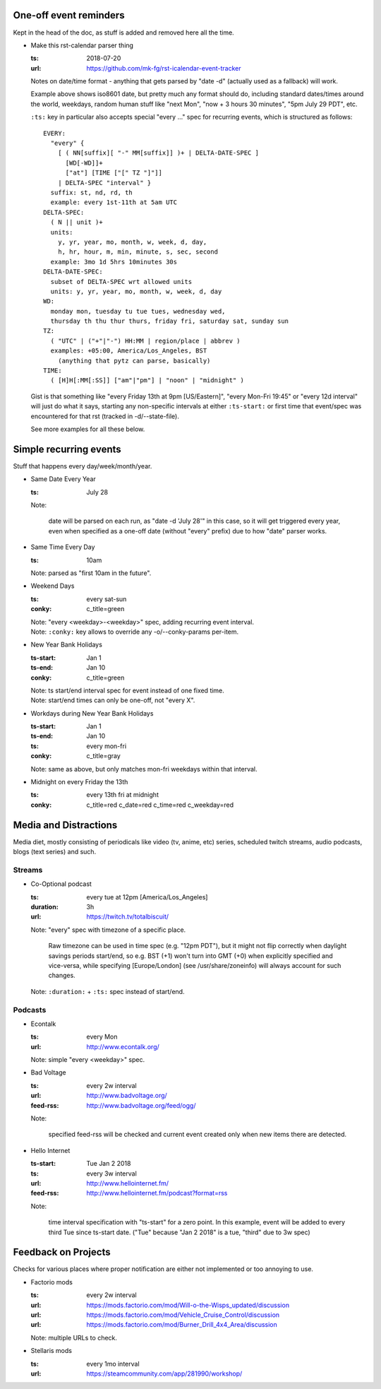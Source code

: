 One-off event reminders
-----------------------

Kept in the head of the doc, as stuff is added and removed here all the time.

- Make this rst-calendar parser thing

  :ts: 2018-07-20
  :url: https://github.com/mk-fg/rst-icalendar-event-tracker

  Notes on date/time format - anything that gets parsed by "date -d"
  (actually used as a fallback) will work.

  Example above shows iso8601 date, but pretty much any format should do,
  including standard dates/times around the world, weekdays, random human stuff
  like "next Mon", "now + 3 hours 30 minutes", "5pm July 29 PDT", etc.

  ``:ts:`` key in particular also accepts special "every ..." spec for recurring
  events, which is structured as follows::

    EVERY:
      "every" {
        [ ( NN[suffix][ "-" MM[suffix]] )+ | DELTA-DATE-SPEC ]
          [WD[-WD]]+
          ["at"] [TIME ["[" TZ "]"]]
        | DELTA-SPEC "interval" }
      suffix: st, nd, rd, th
      example: every 1st-11th at 5am UTC
    DELTA-SPEC:
      ( N || unit )+
      units:
        y, yr, year, mo, month, w, week, d, day,
        h, hr, hour, m, min, minute, s, sec, second
      example: 3mo 1d 5hrs 10minutes 30s
    DELTA-DATE-SPEC:
      subset of DELTA-SPEC wrt allowed units
      units: y, yr, year, mo, month, w, week, d, day
    WD:
      monday mon, tuesday tu tue tues, wednesday wed,
      thursday th thu thur thurs, friday fri, saturday sat, sunday sun
    TZ:
      ( "UTC" | ("+"|"-") HH:MM | region/place | abbrev )
      examples: +05:00, America/Los_Angeles, BST
        (anything that pytz can parse, basically)
    TIME:
      ( [H]H[:MM[:SS]] ["am"|"pm"] | "noon" | "midnight" )

  Gist is that something like "every Friday 13th at 9pm [US/Eastern]",
  "every Mon-Fri 19:45" or "every 12d interval" will just do what it says,
  starting any non-specific intervals at either ``:ts-start:`` or first time
  that event/spec was encountered for that rst (tracked in -d/--state-file).

  See more examples for all these below.


Simple recurring events
-----------------------

Stuff that happens every day/week/month/year.

- Same Date Every Year

  :ts: July 28

  Note:

    date will be parsed on each run, as "date -d 'July 28'" in this case,
    so it will get triggered every year, even when specified as a one-off
    date (without "every" prefix) due to how "date" parser works.

- Same Time Every Day

  :ts: 10am

  | Note: parsed as "first 10am in the future".

- Weekend Days

  :ts: every sat-sun
  :conky: c_title=green

  | Note: "every <weekday>-<weekday>" spec, adding recurring event interval.
  | Note: ``:conky:`` key allows to override any -o/--conky-params per-item.

- New Year Bank Holidays

  :ts-start: Jan 1
  :ts-end: Jan 10
  :conky: c_title=green

  | Note: ts start/end interval spec for event instead of one fixed time.
  | Note: start/end times can only be one-off, not "every X".

- Workdays during New Year Bank Holidays

  :ts-start: Jan 1
  :ts-end: Jan 10
  :ts: every mon-fri
  :conky: c_title=gray

  | Note: same as above, but only matches mon-fri weekdays within that interval.

- Midnight on every Friday the 13th

  :ts: every 13th fri at midnight
  :conky: c_title=red c_date=red c_time=red c_weekday=red



Media and Distractions
----------------------

Media diet, mostly consisting of periodicals like video (tv, anime, etc) series,
scheduled twitch streams, audio podcasts, blogs (text series) and such.


Streams
```````

- Co-Optional podcast

  :ts: every tue at 12pm [America/Los_Angeles]
  :duration: 3h
  :url: https://twitch.tv/totalbiscuit/

  Note: "every" spec with timezone of a specific place.

    Raw timezone can be used in time spec (e.g. "12pm PDT"), but it might not
    flip correctly when daylight savings periods start/end, so e.g. BST (+1) won't
    turn into GMT (+0) when explicitly specified and vice-versa, while specifying
    [Europe/London] (see /usr/share/zoneinfo) will always account for such changes.

  Note: ``:duration:`` + ``:ts:`` spec instead of start/end.


Podcasts
````````

- Econtalk

  :ts: every Mon
  :url: http://www.econtalk.org/

  Note: simple "every <weekday>" spec.

- Bad Voltage

  :ts: every 2w interval
  :url: http://www.badvoltage.org/
  :feed-rss: http://www.badvoltage.org/feed/ogg/

  Note:

    specified feed-rss will be checked and current event created only when new
    items there are detected.

  .. TODO: implement url/feed checks
  .. TODO: note on options with parameters for such event and feed checks.

- Hello Internet

  :ts-start: Tue Jan 2 2018
  :ts: every 3w interval
  :url: http://www.hellointernet.fm/
  :feed-rss: http://www.hellointernet.fm/podcast?format=rss

  Note:

    time interval specification with "ts-start" for a zero point.
    In this example, event will be added to every third Tue since ts-start date.
    ("Tue" because "Jan 2 2018" is a tue, "third" due to 3w spec)



Feedback on Projects
--------------------

Checks for various places where proper notification are either not implemented
or too annoying to use.

- Factorio mods

  :ts: every 2w interval
  :url: https://mods.factorio.com/mod/Will-o-the-Wisps_updated/discussion
  :url: https://mods.factorio.com/mod/Vehicle_Cruise_Control/discussion
  :url: https://mods.factorio.com/mod/Burner_Drill_4x4_Area/discussion

  Note: multiple URLs to check.

  .. TODO: info on url-checking parameters.

- Stellaris mods

  :ts: every 1mo interval
  :url: https://steamcommunity.com/app/281990/workshop/
